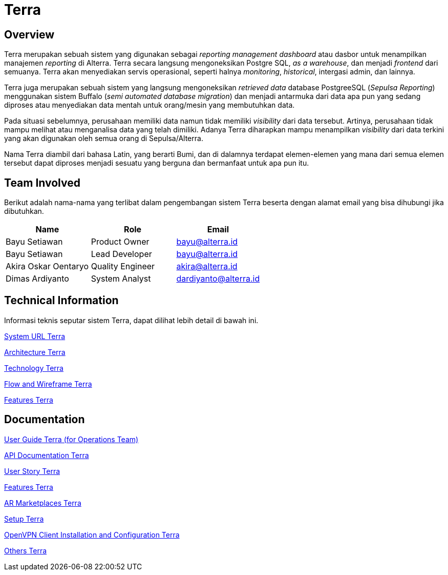 = Terra
:keywords: ati, data, admin-system-report

== Overview

Terra merupakan sebuah sistem yang digunakan sebagai _reporting management dashboard_ atau dasbor untuk menampilkan manajemen _reporting_ di Alterra. Terra secara langsung mengoneksikan Postgre SQL, _as a warehouse_, dan menjadi _frontend_ dari semuanya. Terra akan menyediakan servis operasional, seperti halnya _monitoring_, _historical_, intergasi admin, dan lainnya.

Terra juga merupakan sebuah sistem yang langsung mengoneksikan  _retrieved data_ database PostgreeSQL (_Sepulsa Reporting_) menggunakan sistem Buffalo (_semi automated database migration_) dan menjadi antarmuka dari data apa pun yang sedang diproses atau menyediakan data mentah untuk orang/mesin yang membutuhkan data.

Pada situasi sebelumnya, perusahaan memiliki data namun tidak memiliki _visibility_ dari data tersebut.
Artinya, perusahaan tidak mampu melihat atau menganalisa data yang telah dimiliki. Adanya Terra diharapkan mampu menampilkan _visibility_ dari data terkini yang akan digunakan oleh semua orang di Sepulsa/Alterra.

Nama Terra diambil dari bahasa Latin, yang berarti Bumi, dan di dalamnya terdapat elemen-elemen yang mana dari semua elemen tersebut dapat diproses menjadi sesuatu yang berguna dan bermanfaat untuk apa pun itu.

== Team Involved

Berikut adalah nama-nama yang terlibat dalam pengembangan sistem Terra beserta dengan alamat email yang bisa dihubungi jika dibutuhkan.

|===
| *Name* | *Role* | *Email*

| Bayu Setiawan
| Product Owner
| bayu@alterra.id

| Bayu Setiawan
| Lead Developer
| bayu@alterra.id

| Akira Oskar Oentaryo
| Quality Engineer
| akira@alterra.id

| Dimas Ardiyanto
| System Analyst
| dardiyanto@alterra.id
|===

== Technical Information

Informasi teknis seputar sistem Terra, dapat dilihat lebih detail di bawah ini.

<<./url-terra.adoc#, System URL Terra>>

<<./architecture-terra.adoc#,  Architecture Terra>>

<<./technology-terra.adoc#, Technology Terra>>

<<./flow-wire-terra.adoc#, Flow and Wireframe Terra>>

<<./features-terra.adoc#, Features Terra>>


== Documentation

https://docs.google.com/document/d/1eVrIUHy42lQ8l-2prbCIl8ZeIiqeoeLPIaQN7eIWPz0/edit?usp=sharing[User Guide Terra (for Operations Team)]

<<./api-doc-terra.adoc#, API Documentation Terra>>

<<./user-story-terra.adoc#, User Story Terra>>

<<./Features-Terra/index.adoc#, Features Terra>>

<<./AR-Marketplaces-Terra/index.adoc#, AR Marketplaces Terra>>

<<./setup-terra.adoc#, Setup Terra>>

<<./openvpn-terra.adoc#, OpenVPN Client Installation and Configuration Terra>>

<<./other-terra.adoc#, Others Terra>>

